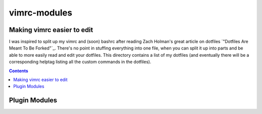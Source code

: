 =============
vimrc-modules
=============

Making vimrc easier to edit
===========================

I was inspired to split up my vimrc and (soon) bashrc after reading Zach
Holman's great article on dotfiles `"Dotfiles Are Meant To Be Forked"`_. There's
no point in stuffing everything into one file, when you can split it up into
parts and be able to more easily read and edit your dotfiles. This directory
contains a list of my dotfiles (and eventually there will be a corresponding
helptag listing all the custom commands in the dotfiles).

.. _Dotfiles Are Meant To Be Forked : http://zachholman.com/2010/08/dotfiles-are-meant-to-be-forked/

.. contents::

Plugin Modules
==============

